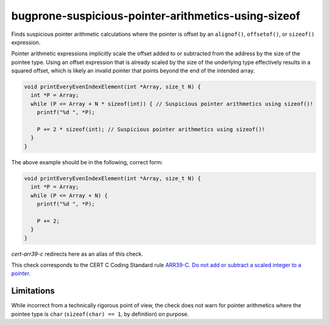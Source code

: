 .. title:: clang-tidy - bugprone-suspicious-pointer-arithmetics-using-sizeof

bugprone-suspicious-pointer-arithmetics-using-sizeof
====================================================

Finds suspicious pointer arithmetic calculations where the pointer is offset by
an ``alignof()``, ``offsetof()``, or ``sizeof()`` expression.

Pointer arithmetic expressions implicitly scale the offset added to or
subtracted from the address by the size of the pointee type.
Using an offset expression that is already scaled by the size of the underlying
type effectively results in a squared offset, which is likely an invalid
pointer that points beyond the end of the intended array.

.. code-block:: c

  void printEveryEvenIndexElement(int *Array, size_t N) {
    int *P = Array;
    while (P <= Array + N * sizeof(int)) { // Suspicious pointer arithmetics using sizeof()!
      printf("%d ", *P);

      P += 2 * sizeof(int); // Suspicious pointer arithmetics using sizeof()!
    }
  }

The above example should be in the following, correct form:

.. code-block:: c

  void printEveryEvenIndexElement(int *Array, size_t N) {
    int *P = Array;
    while (P <= Array + N) {
      printf("%d ", *P);

      P += 2;
    }
  }

`cert-arr39-c` redirects here as an alias of this check.

This check corresponds to the CERT C Coding Standard rule
`ARR39-C. Do not add or subtract a scaled integer to a pointer
<http://wiki.sei.cmu.edu/confluence/display/c/ARR39-C.+Do+not+add+or+subtract+a+scaled+integer+to+a+pointer>`_.

Limitations
-----------

While incorrect from a technically rigorous point of view, the check does not
warn for pointer arithmetics where the pointee type is ``char``
(``sizeof(char) == 1``, by definition) on purpose.
